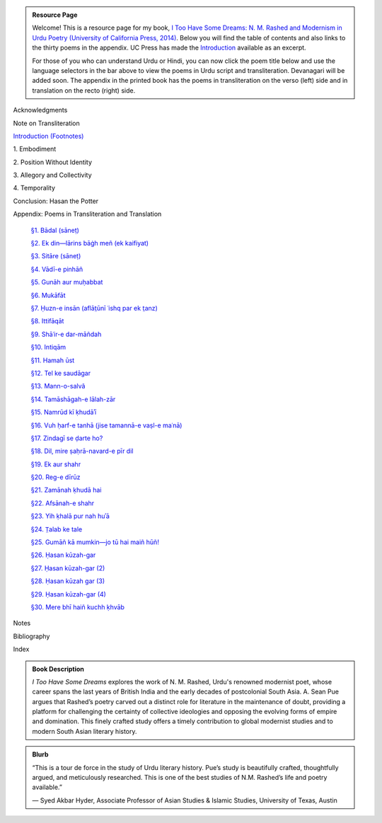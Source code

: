 .. title: I Too Have Some Dreams Resource Page
.. slug: itoohavesomedreams
.. date: 2014/08/25 19:39:09
.. tags: 
.. link: 
.. description: 
.. type: text

.. link_figure:: http://www.ucpress.edu/book.php?isbn=9780520283107
      :title: I Too Have Some Dreams: <br/>N. M. Rashed and Modernism in Urdu Poetry
      :class: link-figure
      :image_url: /galleries/i2havesomedreams/i2havesomedreams-small.jpg

.. admonition:: Resource Page

      
  Welcome! This is a resource page for my book, `I Too Have Some Dreams: N. M.
  Rashed and Modernism in Urdu Poetry (University of California Press, 2014)
  <http://www.ucpress.edu/book.php?isbn=9780520283107>`_. Below you will find
  the table of contents and also links to the thirty poems in the appendix. UC
  Press has made the `Introduction
  <http://www.ucpress.edu/content/chapters/12808.intro.pdf>`_ available as an
  excerpt.

  For those of you who can understand Urdu or Hindi, you can now
  click the poem title below and use the language selectors in the bar above to
  view the poems in Urdu script and transliteration. Devanagari will be added soon. The appendix
  in the printed book has the poems in transliteration on the verso (left) side
  and in translation on the recto (right) side.



 
Acknowledgments

Note on Transliteration

`Introduction <http://www.ucpress.edu/content/chapters/12808.intro.pdf>`_ `(Footnotes) </files/intro_notes.pdf>`_

1\. Embodiment

2\. Position Without Identity

3\. Allegory and Collectivity

4\. Temporality


Conclusion: Hasan the Potter

Appendix: Poems in Transliteration and Translation

  `§1. Bādal (sāneṭ) <poem_1/>`_

  `§2. Ek din—lārins bāġh meñ (ek kaifiyat) <poem_2/>`_

  `§3. Sitāre (sāneṭ) <poem_3/>`_

  `§4. Vādī-e pinhāñ <poem_4/>`_

  `§5. Gunāh aur muḥabbat <poem_5/>`_

  `§6. Mukāfāt <poem_6/>`_

  `§7. Ḥuzn-e insān (aflāt̤ūnī ʿishq par ek t̤anz) <poem_7/>`_

  `§8. Ittifāqāt <poem_8/>`_

  `§9. Shāʿir-e dar-māñdah <poem_9/>`_

  `§10. Intiqām <poem_10/>`_

  `§11. Hamah ūst <poem_11/>`_

  `§12. Tel ke saudāgar <poem_12/>`_

  `§13. Mann-o-salvâ <poem_13/>`_

  `§14. Tamāshāgah-e lālah-zār <poem_14/>`_

  `§15. Namrūd kī ḳhudāʾī <poem_15/>`_

  `§16. Vuh ḥarf-e tanhā (jise tamannā-e vaṣl-e maʿnā) <poem_16/>`_

  `§17. Zindagī se ḍarte ho? <poem_17/>`_

  `§18. Dil, mire ṣaḥrā-navard-e pīr dil <poem_18/>`_

  `§19. Ek aur shahr <poem_19/>`_

  `§20. Reg-e dīrūz <poem_20/>`_

  `§21. Zamānah ḳhudā hai <poem_21/>`_

  `§22. Afsānah-e shahr <poem_22/>`_

  `§23. Yih ḳhalā pur nah huʾā <poem_23/>`_

  `§24. T̤alab ke tale <poem_24/>`_

  `§25. Gumāñ kā mumkin—jo tū hai maiñ hūñ! <poem_25/>`_

  `§26. Ḥasan kūzah-gar <poem_26/>`_

  `§27. Ḥasan kūzah-gar (2) <poem_27/>`_

  `§28. Ḥasan kūzah gar (3) <poem_28/>`_

  `§29. Ḥasan kūzah-gar (4) <poem_29/>`_

  `§30. Mere bhī haiñ kuchh ḳhvāb <poem_30/>`_
 
Notes

Bibliography

Index 

.. admonition:: Book Description

  *I Too Have Some Dreams* explores the work of N. M. Rashed, Urdu's
  renowned modernist poet, whose career spans the last years of British India
  and the early decades of postcolonial South Asia. A. Sean Pue argues that
  Rashed’s poetry carved out a distinct role for literature in the maintenance
  of doubt, providing a platform for challenging the certainty of collective
  ideologies and opposing the evolving forms of empire and domination. This
  finely crafted study offers a timely contribution to global modernist studies
  and to modern South Asian literary history.
 
.. admonition:: Blurb

   “This is a tour de force in the study of Urdu literary history. Pue’s study is beautifully crafted, thoughtfully argued, and meticulously researched. This is one of the best studies of N.M. Rashed’s life and poetry available.”
   
   — Syed Akbar Hyder, Associate Professor of Asian Studies & Islamic Studies, University of Texas, Austin

   